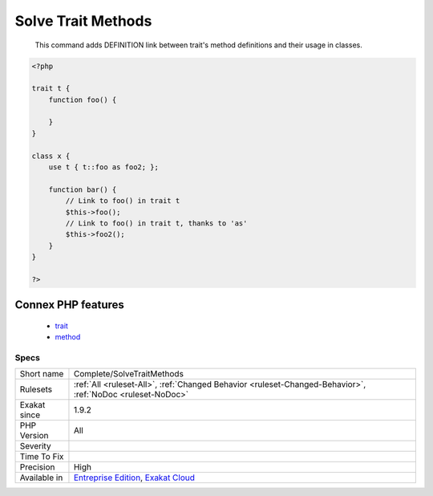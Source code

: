 .. _complete-solvetraitmethods:

.. _solve-trait-methods:

Solve Trait Methods
+++++++++++++++++++

  This command adds DEFINITION link between trait's method definitions and their usage in classes.

.. code-block:: php
   
   <?php
   
   trait t {
       function foo() {
       
       }
   }
   
   class x {
       use t { t::foo as foo2; };
       
       function bar() {
           // Link to foo() in trait t
           $this->foo();
           // Link to foo() in trait t, thanks to 'as'
           $this->foo2();
       }
   }
   
   ?>
Connex PHP features
-------------------

  + `trait <https://php-dictionary.readthedocs.io/en/latest/dictionary/trait.ini.html>`_
  + `method <https://php-dictionary.readthedocs.io/en/latest/dictionary/method.ini.html>`_


Specs
_____

+--------------+-------------------------------------------------------------------------------------------------------------------------+
| Short name   | Complete/SolveTraitMethods                                                                                              |
+--------------+-------------------------------------------------------------------------------------------------------------------------+
| Rulesets     | :ref:`All <ruleset-All>`, :ref:`Changed Behavior <ruleset-Changed-Behavior>`, :ref:`NoDoc <ruleset-NoDoc>`              |
+--------------+-------------------------------------------------------------------------------------------------------------------------+
| Exakat since | 1.9.2                                                                                                                   |
+--------------+-------------------------------------------------------------------------------------------------------------------------+
| PHP Version  | All                                                                                                                     |
+--------------+-------------------------------------------------------------------------------------------------------------------------+
| Severity     |                                                                                                                         |
+--------------+-------------------------------------------------------------------------------------------------------------------------+
| Time To Fix  |                                                                                                                         |
+--------------+-------------------------------------------------------------------------------------------------------------------------+
| Precision    | High                                                                                                                    |
+--------------+-------------------------------------------------------------------------------------------------------------------------+
| Available in | `Entreprise Edition <https://www.exakat.io/entreprise-edition>`_, `Exakat Cloud <https://www.exakat.io/exakat-cloud/>`_ |
+--------------+-------------------------------------------------------------------------------------------------------------------------+


